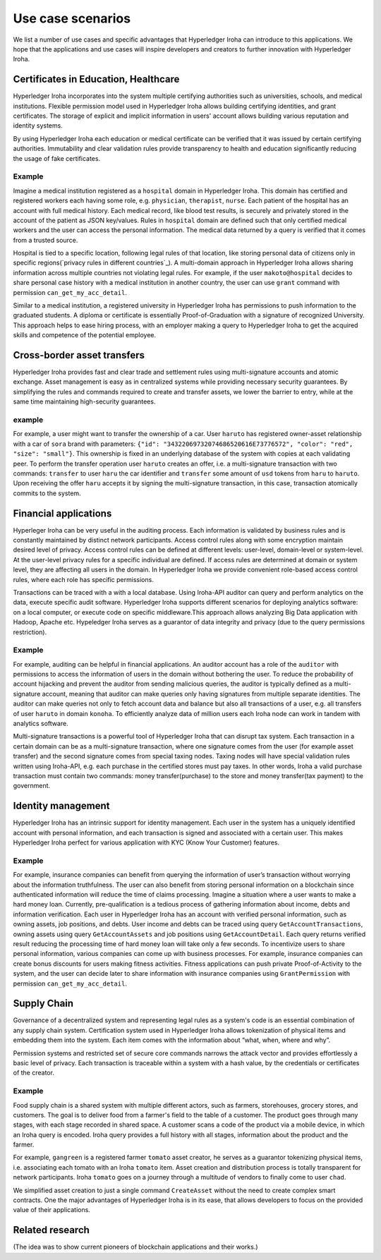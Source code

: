 Use case scenarios
==================

We list a number of use cases and specific advantages that Hyperledger Iroha can introduce to this applications. We hope that the applications and use cases will inspire developers and creators to further innovation with Hyperledger Iroha.  


Certificates in Education, Healthcare 
------------------------------------- 

Hyperledger Iroha incorporates into the system multiple certifying authorities such as universities, schools, and medical institutions. Flexible permission model used in Hyperledger Iroha allows building certifying identities, and grant certificates. The storage of explicit and implicit information in users' account allows building various reputation and identity systems. 

By using Hyperledger Iroha each education or medical certificate can be verified that it was issued by certain certifying authorities. Immutability and clear validation rules provide transparency to health and education significantly reducing the usage of fake certificates.  

Example
^^^^^^^

Imagine a medical institution registered as a ``hospital`` domain in Hyperledger Iroha. This domain has certified and registered workers each having some role, e.g. ``physician``, ``therapist``, ``nurse``. Each patient of the hospital has an account with full medical history. Each medical record, like blood test results, is securely and privately stored in the account of the patient as JSON key/values. Rules in ``hospital`` domain are defined such that only certified medical workers and the user can access the personal information. The medical data returned by a query is verified that it comes from a trusted source. 

Hospital is tied to a specific location, following legal rules of that location, like storing personal data of citizens only in specific regions(`privacy rules in different countries`_). A multi-domain approach in Hyperledger Iroha allows sharing information across multiple countries not violating legal rules. For example, if the user ``makoto@hospital`` decides to share personal case history with a medical institution in another country, the user can use ``grant`` command with permission ``can_get_my_acc_detail``. 

Similar to a medical institution, a registered university in Hyperledger Iroha has permissions to push information to the graduated students. A diploma or certificate is essentially Proof-of-Graduation with a signature of recognized University. This approach helps to ease hiring process, with an
employer making a query to Hyperledger Iroha to get the acquired skills and competence of the potential employee. 

.. _`privacy rules`: https://privacypolicies.com/blog/privacy-law-by-country/

Cross-border asset transfers
----------------------------

Hyperledger Iroha provides fast and clear trade and settlement rules using multi-signature accounts and atomic exchange. Asset management is easy as in centralized systems while providing necessary security guarantees. By simplifying the rules and commands required to create and transfer assets, we lower the barrier to entry, while at the same time maintaining high-security guarantees.  

example
^^^^^^^

For example, a user might want to transfer the ownership of a car. User ``haruto`` has registered owner-asset relationship with a car of ``sora`` brand with parameters: ``{"id": "34322069732074686520616E73776572", "color": "red", "size": "small"}``. This ownership is fixed in an underlying database of the system with copies at each validating peer. To perform the transfer operation user ``haruto`` creates an offer, i.e. a multi-signature transaction with two commands: ``transfer`` to user ``haru`` the car identifier and ``transfer`` some amount of ``usd`` tokens from ``haru`` to ``haruto``. Upon receiving the offer ``haru`` accepts it by signing the multi-signature transaction, in this case, transaction atomically commits to the system.  


Financial applications 
----------------------

Hyperleger Iroha can be very useful in the auditing process. Each information is validated by business rules and is constantly maintained by distinct network participants. Access control rules along with some encryption maintain desired level of privacy. Access control rules can be defined at different levels: user-level, domain-level or system-level.  At the user-level privacy rules for a specific individual are defined. If access rules are determined at domain or system level, they are affecting all users in the domain. In Hyperledger Iroha we provide convenient role-based access control rules, where each role has specific permissions. 

Transactions can be traced with a with a local database. Using Iroha-API auditor can query and perform analytics on the data, execute specific audit software. Hyperledger Iroha supports different scenarios for deploying analytics software:  on a local computer, or execute code on specific middleware.This approach allows analyzing Big Data application with Hadoop, Apache etc. Hypeledger Iroha serves as a guarantor of data integrity and privacy (due to the query permissions restriction). 

Example 
^^^^^^^

For example, auditing can be helpful in financial applications. An auditor account has a role of the ``auditor`` with permissions to access the information of users in the domain without bothering the user. To reduce the probability of account hijacking and prevent the auditor from sending malicious queries, the auditor is typically defined as a multi-signature account, meaning that auditor can make queries only having signatures from multiple separate identities. The auditor can make queries not only to fetch account data and balance but also all transactions of a user, e.g. all transfers of user ``haruto`` in domain ``konoha``. To efficiently analyze data of million users each Iroha node can work in tandem with analytics software.    

Multi-signature transactions is a powerful tool of Hyperledger Iroha that can disrupt tax system. Each transaction in a certain domain can be as a multi-signature transaction, where one signature comes from the user (for example asset transfer) and the second signature comes from special taxing nodes. Taxing nodes will have special validation rules written using Iroha-API, e.g. each purchase in the certified stores must pay taxes. In other words, Iroha a valid purchase transaction must contain two commands: money transfer(purchase) to the store and money transfer(tax payment) to the government.           


Identity management
-------------------

Hyperledger Iroha has an intrinsic support for identity management. Each user in the system has a uniquely identified account with personal information, and each transaction is signed and associated with a certain user. This makes Hyperledger Iroha perfect for various application with KYC (Know Your Customer) features. 

Example
^^^^^^^

For example, insurance companies can benefit from querying the information of user’s transaction without worrying about the information truthfulness.  The user can also benefit from storing personal information on a blockchain since authenticated information will reduce the time of claims processing. 
Imagine a situation where a user wants to make a hard money loan. Currently, pre-qualification is a tedious process of gathering information about income, debts and information verification. Each user in Hyperledger Iroha has an account with verified personal information, such as owning assets, job positions, and debts. User income and debts can be traced using query ``GetAccountTransactions``, owning assets using query ``GetAccountAssets`` and job positions using ``GetAccountDetail``. Each query returns verified result reducing the processing time of hard money loan will take only a few seconds.          
To incentivize users to share personal information, various companies can come up with business processes. For example, insurance companies can create bonus discounts for users making fitness activities. Fitness applications can push private Proof-of-Activity to the system, and the user can decide later to share information with insurance companies using ``GrantPermission`` with permission ``can_get_my_acc_detail``.   


Supply Chain
------------

Governance of a decentralized system and representing legal rules as a system's code is an essential combination of any supply chain system. Certification system used in Hyperledger Iroha allows tokenization of physical items and embedding them into the system. Each item comes with the information about “what, when, where and why”. 

Permission systems and restricted set of secure core commands narrows the attack vector and provides effortlessly a basic level of privacy. Each transaction is traceable within a system with a hash value, by the credentials or certificates of the creator. 

Example
^^^^^^^

Food supply chain is a shared system with multiple different actors, such as farmers, storehouses, grocery stores, and customers. The goal is to deliver food from a farmer's field to the table of a customer. The product goes through many stages, with each stage recorded in shared space. A customer scans a code of the product via a mobile device, in which an Iroha query is encoded. Iroha query provides a full history with all stages, information about the product and the farmer. 

For example, ``gangreen`` is a registered farmer ``tomato`` asset creator, he serves as a guarantor tokenizing physical items, i.e. associating each tomato with an Iroha ``tomato`` item. Asset creation and distribution process is totally transparent for network participants. Iroha ``tomato`` goes on a journey through a multitude of vendors to finally come to user ``chad``. 

We simplified asset creation to just a single command ``CreateAsset`` without the need to create complex smart contracts. One the major advantages of Hyperledger Iroha is in its ease, that allows developers to focus on the provided value of their applications. 


Related research
----------------

(The idea was to show current pioneers of blockchain applications and their works.)
